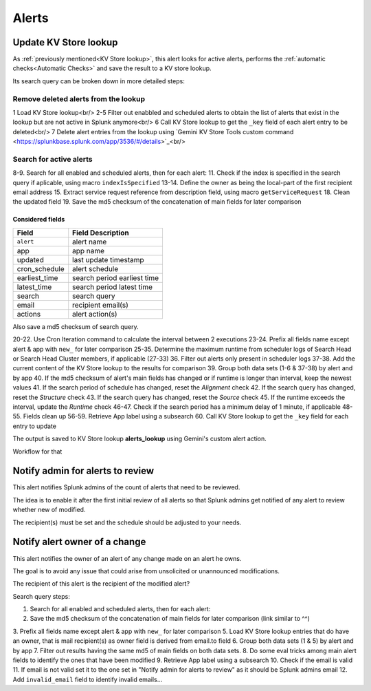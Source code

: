 .. |br| raw:: html

Alerts
======

Update KV Store lookup
######################

As :ref:`previously mentioned<KV Store lookup>`, this alert looks for active alerts, performs the :ref:`automatic checks<Automatic Checks>` and save the result to a KV store lookup.

Its search query can be broken down in more detailed steps:

Remove deleted alerts from the lookup
------------------------------------------------

1      Load KV Store lookup<br/>
2-5    Filter out enabbled and scheduled alerts to obtain the list of alerts that exist in the lookup but are not active in Splunk anymore<br/>
6      Call KV Store lookup to get the ``_key`` field of each alert entry to be deleted<br/>
7      Delete alert entries from the lookup using `Gemini KV Store Tools custom command <https://splunkbase.splunk.com/app/3536/#/details>`_<br/>

Search for active alerts
------------------------

8-9.    Search for all enabled and scheduled alerts, then for each alert:
11.     Check if the index is specified in the search query if aplicable, using macro ``indexIsSpecified``
13-14.  Define the owner as being the local-part of the first recipient email address
15.     Extract service request reference from description field, using macro ``getServiceRequest``
18.     Clean the updated field
19.     Save the md5 checksum of the concatenation of main fields for later comparison

Considered fields
*****************

+---------------+-----------------------------+
| Field         | Field Description           |
+===============+=============================+
| ``alert``     | alert name                  | 
+---------------+-----------------------------+
| app           | app name                    |
+---------------+-----------------------------+
| updated       | last update timestamp       | 
+---------------+-----------------------------+
| cron_schedule | alert schedule              |
+---------------+-----------------------------+
| earliest_time | search period earliest time |
+---------------+-----------------------------+
| latest_time   | search period latest time   |
+---------------+-----------------------------+
| search        | search query                |
+---------------+-----------------------------+
| email         | recipient email(s)          |
+---------------+-----------------------------+
| actions       | alert action(s)             |
+---------------+-----------------------------+

Also save a md5 checksum of search query.

20-22.  Use Cron Iteration command to calculate the interval between 2 executions
23-24.  Prefix all fields name except alert & app with ``new_`` for later comparison
25-35.  Determine the maximum runtime from scheduler logs of Search Head or Search Head Cluster members, if applicable (27-33)
36.     Filter out alerts only present in scheduler logs
37-38.  Add the current content of the KV Store lookup to the results for comparison
39.     Group both data sets (1-6 & 37-38) by alert and by app
40.     If the md5 checksum of alert's main fields has changed or if runtime is longer than interval, keep the newest values
41.     If the search period of schedule has changed, reset the *Alignment* check
42.     If the search query has changed, reset the *Structure* check
43.     If the search query has changed, reset the *Source* check
45.     If the runtime exceeds the interval, update the *Runtime* check
46-47.  Check if the search period has a minimum delay of 1 minute, if applicable
48-55.  Fields clean up
56-59.  Retrieve App label using a subsearch
60.     Call KV Store lookup to get the ``_key`` field for each entry to update

The output is saved to KV Store lookup **alerts_lookup** using Gemini's custom alert action.

Workflow for that

Notify admin for alerts to review
#################################

This alert notifies Splunk admins of the count of alerts that need to be reviewed.

The idea is to enable it after the first initial review of all alerts so that Splunk admins get notified of any alert to review whether new of modified.

The recipient(s) must be set and the schedule should be adjusted to your needs.

Notify alert owner of a change 
##############################

This alert notifies the owner of an alert of any change made on an alert he owns.

The goal is to avoid any issue that could arise from unsolicited or unannounced modifications.

The recipient of this alert is the recipient of the modified alert?

Search query steps:


1.      Search for all enabled and scheduled alerts, then for each alert:
2.      Save the md5 checksum of the concatenation of main fields for later comparison (link similar to ^^)
3.      Prefix all fields name except alert & app with ``new_`` for later comparison
5.      Load KV Store lookup entries that do have an owner, that is mail recipient(s) as owner field is derived from email.to field
6.      Group both data sets (1 & 5) by alert and by app
7.      Filter out results having the same md5 of main fields on both data sets.
8.      Do some eval tricks among main alert fields to identify the ones that have been modified
9.      Retrieve App label using a subsearch
10.     Check if the email is valid
11.     If email is not valid set it to the one set in "Notify admin for alerts to review" as it should be Splunk admins email
12.     Add ``invalid_email`` field to identify invalid emails...


